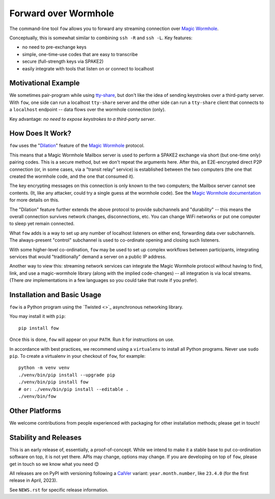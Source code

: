 Forward over Wormhole
=====================

The command-line tool ``fow`` allows you to forward any streaming connection over `Magic Wormhole <https://github.com/magic-wormhole/magic-wormhole>`_.

Conceptually, this is somewhat similar to combining ``ssh -R`` and ``ssh -L``.
Key features:

- no need to pre-exchange keys
- simple, one-time-use codes that are easy to transcribe
- secure (full-strength keys via SPAKE2)
- easily integrate with tools that listen on or connect to localhost


Motivational Example
--------------------

We sometimes pair-program while using `tty-share <https://tty-share.com/>`_, but don't like the idea of sending keystrokes over a third-party server.
With ``fow``, one side can run a localhost ``tty-share`` server and the other side can run a ``tty-share`` client that connects to a ``localhost`` endpoint -- data flows over the wormhole connection (only).

Key advantage: *no need to expose keystrokes to a third-party server*.


How Does It Work?
-----------------

``fow`` uses the "`Dilation <https://magic-wormhole.readthedocs.io/en/latest/api.html#dilation>`_" feature of the `Magic Wormhole <https://github.com/magic-wormhole/magic-wormhole>`_ protocol.

This means that a Magic Wormhole Mailbox server is used to perform a SPAKE2 exchange via short (but one-time only) pairing codes.
This is a secure method, but we don't repeat the arguments here.
After this, an E2E-encrypted direct P2P connection (or, in some cases, via a "transit relay" service) is established between the two computers (the one that created the wormhole code, and the one that consumed it).

The key encrypting messages on this connection is only known to the two computers; the Mailbox server cannot see contents. (It, like any attacker, could try a single guess at the wormhole code). See the `Magic Wormhole documentation <https://magic-wormhole.readthedocs.io/en/latest/welcome.html#design>`_ for more details on this.

The "Dilation" feature further extends the above protocol to provide subchannels and "durability" -- this means the overall connection survives network changes, disconnections, etc. You can change WiFi networks or put one computer to sleep yet remain connected.

What ``fow`` adds is a way to set up any number of localhost listeners on either end, forwarding data over subchannels.
The always-present "control" subchannel is used to co-ordinate opening and closing such listeners.

With some higher-level co-ordination, ``fow`` may be used to set up complex workflows between participants, integrating services that would "traditionally" demand a server on a public IP address.

Another way to view this: streaming network services can integrate the Magic Wormhole protocol without having to find, link, and use a magic-wormhole library (along with the implied code-changes) -- all integration is via local streams.
(There *are* implementations in a few languages so you could take that route if you prefer).


Installation and Basic Usage
----------------------------

``fow`` is a Python program using the `Twisted <>`_ asynchronous networking library.

You may install it with ``pip``::

    pip install fow

Once this is done, ``fow`` will appear on your ``PATH``.
Run it for instructions on use.

In accordance with best practices, we recommend using a ``virtualenv`` to install all Python programs.
Never use ``sudo pip``.
To create a virtualenv in your checkout of ``fow``, for example::

    python -m venv venv
    ./venv/bin/pip install --upgrade pip
    ./venv/bin/pip install fow
    # or: ./venv/bin/pip install --editable .
    ./venv/bin/fow


Other Platforms
---------------

We welcome contributions from people experienced with packaging for other installation methods; please get in touch!


Stability and Releases
----------------------

This is an early release of, essentially, a proof-of-concept.
While we intend to make it a stable base to put co-ordination software on top, it is not yet there.
APIs may change, options may change.
If you are developing on top of ``fow``, please get in touch so we know what you need 😊

All releases are on PyPI with versioning following a `CalVer <https://calver.org>`_ variant: ``year.month.number``, like ``23.4.0`` (for the first release in April, 2023).

See ``NEWS.rst`` for specific release information.
